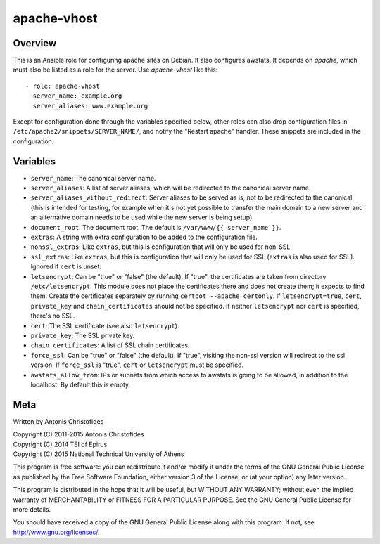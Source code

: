 ============
apache-vhost
============

Overview
========

This is an Ansible role for configuring apache sites on Debian. It also
configures awstats. It depends on `apache`, which must also be listed as
a role for the server. Use `apache-vhost` like this::

  - role: apache-vhost
    server_name: example.org
    server_aliases: www.example.org

Except for configuration done through the variables specified below,
other roles can also drop configuration files in
``/etc/apache2/snippets/SERVER_NAME/``, and notify the "Restart apache"
handler. These snippets are included in the configuration.

Variables
=========

- ``server_name``: The canonical server name.
- ``server_aliases``: A list of server aliases, which will be
  redirected to the canonical server name.
- ``server_aliases_without_redirect``: Server aliases to be served as
  is, not to be redirected to the canonical (this is intended for
  testing, for example when it's not yet possible to transfer the main
  domain to a new server and an alternative domain needs to be used
  while the new server is being setup).
- ``document_root``: The document root. The default is ``/var/www/{{
  server_name }}``.
- ``extras``: A string with extra configuration to be added to the
  configuration file.
- ``nonssl_extras``: Like ``extras``, but this is configuration that
  will only be used for non-SSL.
- ``ssl_extras``: Like ``extras``, but this is configuration that will
  only be used for SSL (``extras`` is also used for SSL). Ignored if
  ``cert`` is unset.
- ``letsencrypt``: Can be "true" or "false" (the default). If "true",
  the certificates are taken from directory ``/etc/letsencrypt``. This
  module does not place the certificates there and does not create them;
  it expects to find them. Create the certificates separately by running
  ``certbot --apache certonly``. If ``letsencrypt=true``, ``cert``,
  ``private_key`` and ``chain_certificates`` should not be specified. If
  neither ``letsencrypt`` nor ``cert`` is specified, there's no SSL.
- ``cert``: The SSL certificate (see also ``letsencrypt``).
- ``private_key``: The SSL private key.
- ``chain_certificates``:   A list of SSL chain certificates.
- ``force_ssl``: Can be "true" or "false" (the default). If "true",
  visiting the non-ssl version will redirect to the ssl version. If
  ``force_ssl`` is "true", ``cert`` or ``letsencrypt`` must be
  specified.
- ``awstats_allow_from``: IPs or subnets from which access to awstats is going
  to be allowed, in addition to the localhost. By default this is empty.

Meta
====

Written by Antonis Christofides

| Copyright (C) 2011-2015 Antonis Christofides
| Copyright (C) 2014 TEI of Epirus
| Copyright (C) 2015 National Technical University of Athens

This program is free software: you can redistribute it and/or modify
it under the terms of the GNU General Public License as published by
the Free Software Foundation, either version 3 of the License, or
(at your option) any later version.

This program is distributed in the hope that it will be useful,
but WITHOUT ANY WARRANTY; without even the implied warranty of
MERCHANTABILITY or FITNESS FOR A PARTICULAR PURPOSE.  See the
GNU General Public License for more details.

You should have received a copy of the GNU General Public License
along with this program.  If not, see http://www.gnu.org/licenses/.
